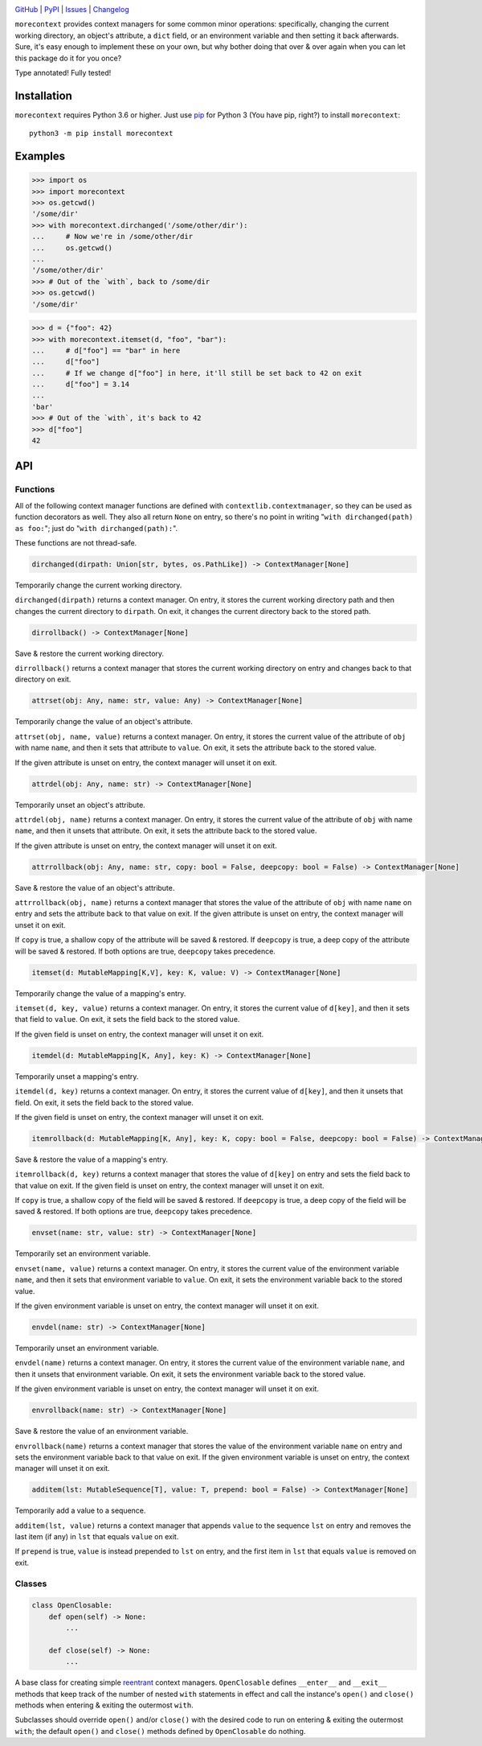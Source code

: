 .. image:: http://www.repostatus.org/badges/latest/active.svg
    :target: http://www.repostatus.org/#active
    :alt: Project Status: Active — The project has reached a stable, usable
          state and is being actively developed.

.. image:: https://github.com/jwodder/morecontext/workflows/Test/badge.svg?branch=master
    :target: https://github.com/jwodder/morecontext/actions?workflow=Test
    :alt: CI Status

.. image:: https://codecov.io/gh/jwodder/morecontext/branch/master/graph/badge.svg
    :target: https://codecov.io/gh/jwodder/morecontext

.. image:: https://img.shields.io/pypi/pyversions/morecontext.svg
    :target: https://pypi.org/project/morecontext/

.. image:: https://img.shields.io/github/license/jwodder/morecontext.svg
    :target: https://opensource.org/licenses/MIT
    :alt: MIT License

`GitHub <https://github.com/jwodder/morecontext>`_
| `PyPI <https://pypi.org/project/morecontext/>`_
| `Issues <https://github.com/jwodder/morecontext/issues>`_
| `Changelog <https://github.com/jwodder/morecontext/blob/master/CHANGELOG.md>`_

``morecontext`` provides context managers for some common minor operations:
specifically, changing the current working directory, an object's attribute, a
``dict`` field, or an environment variable and then setting it back afterwards.
Sure, it's easy enough to implement these on your own, but why bother doing
that over & over again when you can let this package do it for you once?

Type annotated!  Fully tested!


Installation
============
``morecontext`` requires Python 3.6 or higher.  Just use `pip
<https://pip.pypa.io>`_ for Python 3 (You have pip, right?) to install
``morecontext``::

    python3 -m pip install morecontext


Examples
========

>>> import os
>>> import morecontext
>>> os.getcwd()
'/some/dir'
>>> with morecontext.dirchanged('/some/other/dir'):
...     # Now we're in /some/other/dir
...     os.getcwd()
...
'/some/other/dir'
>>> # Out of the `with`, back to /some/dir
>>> os.getcwd()
'/some/dir'

>>> d = {"foo": 42}
>>> with morecontext.itemset(d, "foo", "bar"):
...     # d["foo"] == "bar" in here
...     d["foo"]
...     # If we change d["foo"] in here, it'll still be set back to 42 on exit
...     d["foo"] = 3.14
...
'bar'
>>> # Out of the `with`, it's back to 42
>>> d["foo"]
42


API
===

Functions
---------

All of the following context manager functions are defined with
``contextlib.contextmanager``, so they can be used as function decorators as
well.  They also all return ``None`` on entry, so there's no point in writing
"``with dirchanged(path) as foo:``"; just do "``with dirchanged(path):``".

These functions are not thread-safe.

.. code:: python

    dirchanged(dirpath: Union[str, bytes, os.PathLike]) -> ContextManager[None]

Temporarily change the current working directory.

``dirchanged(dirpath)`` returns a context manager.  On entry, it stores the
current working directory path and then changes the current directory to
``dirpath``.  On exit, it changes the current directory back to the stored
path.

.. code:: python

    dirrollback() -> ContextManager[None]

Save & restore the current working directory.

``dirrollback()`` returns a context manager that stores the current working
directory on entry and changes back to that directory on exit.

.. code:: python

    attrset(obj: Any, name: str, value: Any) -> ContextManager[None]

Temporarily change the value of an object's attribute.

``attrset(obj, name, value)`` returns a context manager.  On entry, it stores
the current value of the attribute of ``obj`` with name ``name``, and then it
sets that attribute to ``value``.  On exit, it sets the attribute back to the
stored value.

If the given attribute is unset on entry, the context manager will unset it on
exit.

.. code:: python

    attrdel(obj: Any, name: str) -> ContextManager[None]

Temporarily unset an object's attribute.

``attrdel(obj, name)`` returns a context manager.  On entry, it stores the
current value of the attribute of ``obj`` with name ``name``, and then it
unsets that attribute.  On exit, it sets the attribute back to the stored
value.

If the given attribute is unset on entry, the context manager will unset it on
exit.

.. code:: python

    attrrollback(obj: Any, name: str, copy: bool = False, deepcopy: bool = False) -> ContextManager[None]

Save & restore the value of an object's attribute.

``attrrollback(obj, name)`` returns a context manager that stores the value of
the attribute of ``obj`` with name ``name`` on entry and sets the attribute
back to that value on exit.  If the given attribute is unset on entry, the
context manager will unset it on exit.

If ``copy`` is true, a shallow copy of the attribute will be saved & restored.
If ``deepcopy`` is true, a deep copy of the attribute will be saved & restored.
If both options are true, ``deepcopy`` takes precedence.

.. code:: python

    itemset(d: MutableMapping[K,V], key: K, value: V) -> ContextManager[None]

Temporarily change the value of a mapping's entry.

``itemset(d, key, value)`` returns a context manager.  On entry, it stores the
current value of ``d[key]``, and then it sets that field to ``value``.  On
exit, it sets the field back to the stored value.

If the given field is unset on entry, the context manager will unset it on
exit.

.. code:: python

    itemdel(d: MutableMapping[K, Any], key: K) -> ContextManager[None]

Temporarily unset a mapping's entry.

``itemdel(d, key)`` returns a context manager.  On entry, it stores the current
value of ``d[key]``, and then it unsets that field.  On exit, it sets the field
back to the stored value.

If the given field is unset on entry, the context manager will unset it on
exit.

.. code:: python

    itemrollback(d: MutableMapping[K, Any], key: K, copy: bool = False, deepcopy: bool = False) -> ContextManager[None]

Save & restore the value of a mapping's entry.

``itemrollback(d, key)`` returns a context manager that stores the value of
``d[key]`` on entry and sets the field back to that value on exit.  If the
given field is unset on entry, the context manager will unset it on exit.

If ``copy`` is true, a shallow copy of the field will be saved & restored.  If
``deepcopy`` is true, a deep copy of the field will be saved & restored.  If
both options are true, ``deepcopy`` takes precedence.

.. code:: python

    envset(name: str, value: str) -> ContextManager[None]

Temporarily set an environment variable.

``envset(name, value)`` returns a context manager.  On entry, it stores the
current value of the environment variable ``name``, and then it sets that
environment variable to ``value``.  On exit, it sets the environment variable
back to the stored value.

If the given environment variable is unset on entry, the context manager will
unset it on exit.

.. code:: python

    envdel(name: str) -> ContextManager[None]

Temporarily unset an environment variable.

``envdel(name)`` returns a context manager.  On entry, it stores the current
value of the environment variable ``name``, and then it unsets that environment
variable.  On exit, it sets the environment variable back to the stored value.

If the given environment variable is unset on entry, the context manager will
unset it on exit.

.. code:: python

    envrollback(name: str) -> ContextManager[None]

Save & restore the value of an environment variable.

``envrollback(name)`` returns a context manager that stores the value of the
environment variable ``name`` on entry and sets the environment variable back
to that value on exit.  If the given environment variable is unset on entry,
the context manager will unset it on exit.

.. code:: python

    additem(lst: MutableSequence[T], value: T, prepend: bool = False) -> ContextManager[None]

Temporarily add a value to a sequence.

``additem(lst, value)`` returns a context manager that appends ``value`` to the
sequence ``lst`` on entry and removes the last item (if any) in ``lst`` that
equals ``value`` on exit.

If ``prepend`` is true, ``value`` is instead prepended to ``lst`` on entry, and
the first item in ``lst`` that equals ``value`` is removed on exit.


Classes
-------

.. code:: python

    class OpenClosable:
        def open(self) -> None:
            ...

        def close(self) -> None:
            ...

A base class for creating simple reentrant_ context managers.  ``OpenClosable``
defines ``__enter__`` and ``__exit__`` methods that keep track of the number of
nested ``with`` statements in effect and call the instance's ``open()`` and
``close()`` methods when entering & exiting the outermost ``with``.

Subclasses should override ``open()`` and/or ``close()`` with the desired
code to run on entering & exiting the outermost ``with``; the default
``open()`` and ``close()`` methods defined by ``OpenClosable`` do nothing.

.. _reentrant: https://docs.python.org/3/library/contextlib.html#reentrant-cms
